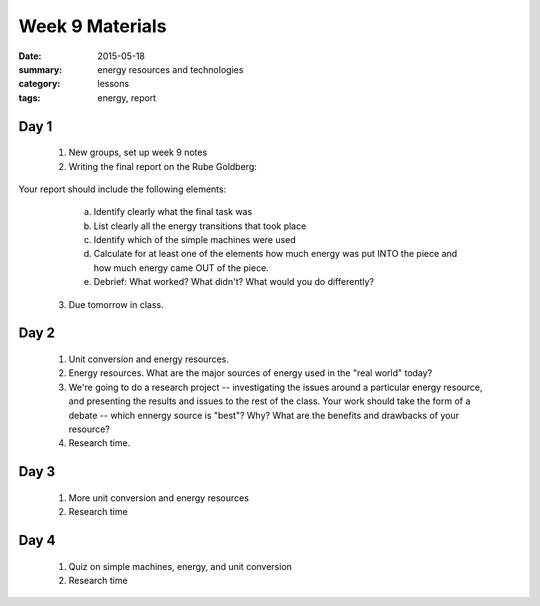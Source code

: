 Week 9 Materials  
################

:date: 2015-05-18
:summary: energy resources and technologies
:category: lessons
:tags: energy, report


=====
Day 1
=====

 1. New groups, set up week 9 notes

 2. Writing the final report on the Rube Goldberg:

Your report should include the following elements:

   a. Identify clearly what the final task was

   b. List clearly all the energy transitions that took place

   c. Identify which of the simple machines were used

   d. Calculate for at least one of the elements how much energy was put INTO the piece and how much energy came OUT of the piece.

   e. Debrief:  What worked?  What didn't?  What would you do differently?

 3. Due tomorrow in class.


=====
Day 2
=====

 1. Unit conversion and energy resources.

 
 2. Energy resources.  What are the major sources of energy used in the "real world" today?

 3. We're going to do a research project -- investigating the issues around a particular energy resource, and presenting the results and issues to the rest of the class.  Your work should take the form of a debate -- which ennergy source is "best"?  Why?  What are the benefits and drawbacks of your resource?

 4. Research time.

=====
Day 3
=====

 1. More unit conversion and energy resources

 2. Research time


=====
Day 4
=====

 1. Quiz on simple machines, energy, and unit conversion

 2. Research time

   
